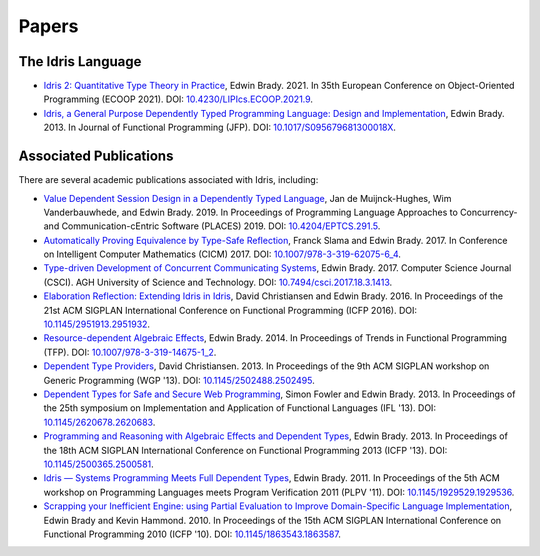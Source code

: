 Papers
======

The Idris Language
------------------

* `Idris 2: Quantitative Type Theory in Practice <https://drops.dagstuhl.de/entities/document/10.4230/LIPIcs.ECOOP.2021.9>`_,
  Edwin Brady.  2021.  In 35th European Conference on Object-Oriented Programming
  (ECOOP 2021).
  DOI: `10.4230/LIPIcs.ECOOP.2021.9 <https://doi.org/10.4230/LIPIcs.ECOOP.2021.9>`_.
* `Idris, a General Purpose Dependently Typed Programming Language: Design and Implementation <https://www.type-driven.org.uk/edwinb/papers/impldtp.pdf>`_,
  Edwin Brady.  2013.  In Journal of Functional Programming (JFP).
  DOI: `10.1017/S095679681300018X <https://doi.org/10.1017/S095679681300018X>`_.

Associated Publications
-----------------------

There are several academic publications associated with Idris, including:

* `Value Dependent Session Design in a Dependently Typed Language <https://www.type-driven.org.uk/edwinb/papers/places2019.pdf>`_,
  Jan de Muijnck-Hughes, Wim Vanderbauwhede, and Edwin Brady.  2019.  In
  Proceedings of Programming Language Approaches to Concurrency- and
  Communication-cEntric Software (PLACES) 2019.
  DOI: `10.4204/EPTCS.291.5 <https://doi.org/10.4204/EPTCS.291.5>`_.
* `Automatically Proving Equivalence by Type-Safe Reflection <https://www.type-driven.org.uk/edwinb/papers/cicm17.pdf>`_,
  Franck Slama and Edwin Brady.  2017.  In Conference on Intelligent Computer
  Mathematics (CICM) 2017.
  DOI: `10.1007/978-3-319-62075-6_4 <https://doi.org/10.1007/978-3-319-62075-6_4>`_.
* `Type-driven Development of Concurrent Communicating Systems <https://www.type-driven.org.uk/edwinb/papers/tdd-conc.pdf>`_,
  Edwin Brady.  2017.  Computer Science Journal (CSCI).  AGH University of Science and
  Technology.
  DOI: `10.7494/csci.2017.18.3.1413 <https://doi.org/10.7494/csci.2017.18.3.1413>`_.
* `Elaboration Reflection: Extending Idris in Idris <https://www.type-driven.org.uk/edwinb/papers/elab-reflection.pdf>`_,
  David Christiansen and Edwin Brady.  2016.  In Proceedings of the 21st ACM
  SIGPLAN International Conference on Functional Programming (ICFP 2016).
  DOI: `10.1145/2951913.2951932 <https://doi.org/10.1145/2951913.2951932>`_.
* `Resource-dependent Algebraic Effects <https://www.type-driven.org.uk/edwinb/papers/dep-eff.pdf>`_,
  Edwin Brady.  2014.  In Proceedings of Trends in Functional Programming (TFP).
  DOI: `10.1007/978-3-319-14675-1_2 <https://doi.org/10.1007/978-3-319-14675-1_2>`_.
* `Dependent Type Providers <http://www.davidchristiansen.dk/pubs/dependent-type-providers.pdf>`_,
  David Christiansen.  2013.  In Proceedings of the 9th ACM SIGPLAN workshop on
  Generic Programming (WGP '13).
  DOI: `10.1145/2502488.2502495 <https://doi.org/10.1145/2502488.2502495>`_.
* `Dependent Types for Safe and Secure Web Programming <https://www.type-driven.org.uk/edwinb/papers/ifl2013.pdf>`_,
  Simon Fowler and Edwin Brady.  2013.  In Proceedings of the 25th symposium on
  Implementation and Application of Functional Languages (IFL '13).
  DOI: `10.1145/2620678.2620683 <https://doi.org/10.1145/2620678.2620683>`_.
* `Programming and Reasoning with Algebraic Effects and Dependent Types <https://www.type-driven.org.uk/edwinb/papers/effects.pdf>`_,
  Edwin Brady.  2013.  In Proceedings of the 18th ACM SIGPLAN International
  Conference on Functional Programming 2013 (ICFP '13).
  DOI: `10.1145/2500365.2500581 <https://doi.org/10.1145/2500365.2500581>`_.
* `Idris — Systems Programming Meets Full Dependent Types <https://www.type-driven.org.uk/edwinb/papers/plpv11.pdf>`_,
  Edwin Brady.  2011.  In Proceedings of the 5th ACM workshop on Programming
  Languages meets Program Verification 2011 (PLPV '11).
  DOI: `10.1145/1929529.1929536 <https://doi.org/10.1145/1929529.1929536>`_.
* `Scrapping your Inefficient Engine: using Partial Evaluation to Improve Domain-Specific Language Implementation <https://www.type-driven.org.uk/edwinb/papers/icfp10.pdf>`_,
  Edwin Brady and Kevin Hammond.  2010.  In Proceedings of the 15th ACM SIGPLAN
  International Conference on Functional Programming 2010 (ICFP '10).
  DOI: `10.1145/1863543.1863587 <https://doi.org/10.1145/1863543.1863587>`_.

